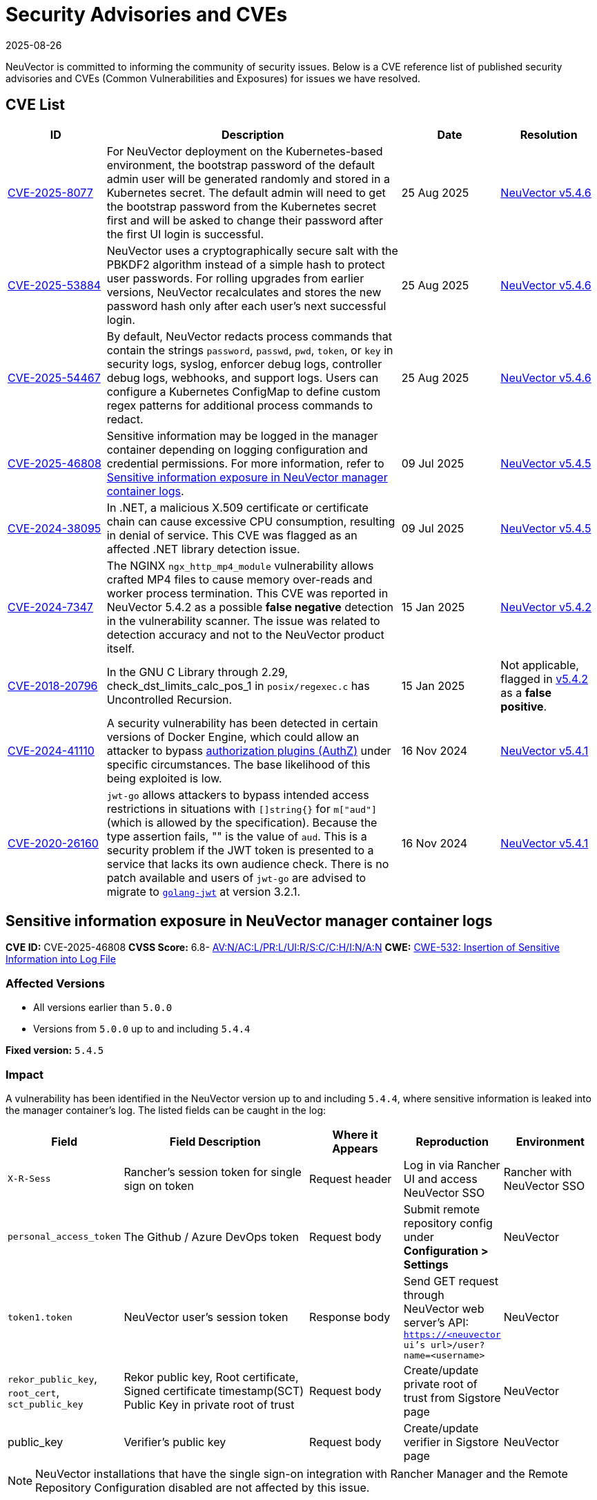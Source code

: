 = Security Advisories and CVEs
:revdate: 2025-08-26
:page-revdate: {revdate}

NeuVector is committed to informing the community of security issues. Below is a CVE reference list of published security advisories and CVEs (Common Vulnerabilities and Exposures) for issues we have resolved.

== CVE List

[cols="1,3,1,1", options="header"]
|===
| ID | Description | Date | Resolution

| https://github.com/neuvector/neuvector/security/advisories/GHSA-8pxw-9c75-6w56[CVE-2025-8077]
| For NeuVector deployment on the Kubernetes-based environment, the bootstrap password of the default admin user will be generated randomly and stored in a Kubernetes secret. The default admin will need to get the bootstrap password from the Kubernetes secret first and will be asked to change their password after the first UI login is successful.
| 25 Aug 2025
| https://github.com/neuvector/neuvector/releases/tag/v5.4.6[NeuVector v5.4.6]

| https://github.com/neuvector/neuvector/security/advisories/GHSA-8ff6-pc43-jwv3[CVE-2025-53884]
| NeuVector uses a cryptographically secure salt with the PBKDF2 algorithm instead of a simple hash to protect user passwords. For rolling upgrades from earlier versions, NeuVector recalculates and stores the new password hash only after each user’s next successful login.
| 25 Aug 2025
| https://github.com/neuvector/neuvector/releases/tag/v5.4.6[NeuVector v5.4.6]

| https://github.com/neuvector/neuvector/security/advisories/GHSA-w54x-xfxg-4gxq[CVE-2025-54467]
| By default, NeuVector redacts process commands that contain the strings `password`, `passwd`, `pwd`, `token`, or `key` in security logs, syslog, enforcer debug logs, controller debug logs, webhooks, and support logs. Users can configure a Kubernetes ConfigMap to define custom regex patterns for additional process commands to redact.
| 25 Aug 2025
| https://github.com/neuvector/neuvector/releases/tag/v5.4.6[NeuVector v5.4.6]

| https://github.com/neuvector/manager/security/advisories/GHSA-fggw-hv56-8m6r[CVE-2025-46808]
| Sensitive information may be logged in the manager container depending on logging configuration and credential permissions. For more information, refer to <<sensitive-information-exposure-in-neuvector-manager-container-logs,Sensitive information exposure in NeuVector manager container logs>>.
| 09 Jul 2025
| https://github.com/neuvector/neuvector/releases/tag/v5.4.5[NeuVector v5.4.5]

| https://www.suse.com/security/cve/CVE-2024-38095.html[CVE-2024-38095]
| In .NET, a malicious X.509 certificate or certificate chain can cause excessive CPU consumption, resulting in denial of service. This CVE was flagged as an affected .NET library detection issue.
| 09 Jul 2025
| https://github.com/neuvector/neuvector/releases/tag/v5.4.5[NeuVector v5.4.5]

| https://www.suse.com/security/cve/CVE-2024-7347.html[CVE-2024-7347]
| The NGINX `ngx_http_mp4_module` vulnerability allows crafted MP4 files to cause memory over-reads and worker process termination. This CVE was reported in NeuVector 5.4.2 as a possible **false negative** detection in the vulnerability scanner. The issue was related to detection accuracy and not to the NeuVector product itself.
| 15 Jan 2025
| https://github.com/neuvector/neuvector/releases/tag/v5.4.2[NeuVector v5.4.2]

| https://www.suse.com/security/cve/CVE-2018-20796.html[CVE-2018-20796]
| In the GNU C Library through 2.29, check_dst_limits_calc_pos_1 in `posix/regexec.c` has Uncontrolled Recursion.
| 15 Jan 2025
| Not applicable, flagged in https://github.com/neuvector/neuvector/releases/tag/v5.4.2[v5.4.2] as a **false positive**.

| https://github.com/advisories/GHSA-v23v-6jw2-98fq[CVE-2024-41110]
| A security vulnerability has been detected in certain versions of Docker Engine, which could allow an attacker to bypass https://docs.docker.com/engine/extend/plugins_authorization/[authorization plugins (AuthZ)] under specific circumstances. The base likelihood of this being exploited is low.
| 16 Nov 2024
| https://github.com/neuvector/neuvector/releases/tag/v5.4.1[NeuVector v5.4.1]

| https://github.com/advisories/GHSA-w73w-5m7g-f7qc[CVE-2020-26160]
| `jwt-go` allows attackers to bypass intended access restrictions in situations with `[]string{}` for `m["aud"]` (which is allowed by the specification). Because the type assertion fails, "" is the value of `aud`. This is a security problem if the JWT token is presented to a service that lacks its own audience check. There is no patch available and users of `jwt-go` are advised to migrate to https://github.com/golang-jwt/jwt[`golang-jwt`] at version 3.2.1.
| 16 Nov 2024
| https://github.com/neuvector/neuvector/releases/tag/v5.4.1[NeuVector v5.4.1]
|===

[[sensitive-information-exposure-in-neuvector-manager-container-logs]]
== Sensitive information exposure in NeuVector manager container logs
**CVE ID:** CVE-2025-46808  
**CVSS Score:** 6.8- https://nvd.nist.gov/vuln-metrics/cvss/v3-calculator?vector=AV:N/AC:L/PR:L/UI:R/S:C/C:H/I:N/A:N&version=3.1[AV:N/AC:L/PR:L/UI:R/S:C/C:H/I:N/A:N]  
**CWE:** https://cwe.mitre.org/data/definitions/532[CWE-532: Insertion of Sensitive Information into Log File]  

=== Affected Versions

* All versions earlier than `5.0.0`  
* Versions from `5.0.0` up to and including `5.4.4`  

**Fixed version:** `5.4.5`

=== Impact

A vulnerability has been identified in the NeuVector version up to and including `5.4.4`, where sensitive information is leaked into the manager container’s log. The listed fields can be caught in the log:

[cols="1,2,1,1,1", options="header"]
|===
| Field | Field Description | Where it Appears | Reproduction | Environment

| `X-R-Sess` | Rancher’s session token for single sign on token | Request header | Log in via Rancher UI and access NeuVector SSO | Rancher with NeuVector SSO
| `personal_access_token` | The Github / Azure DevOps token | Request body | Submit remote repository config under *Configuration > Settings* | NeuVector
| `token1.token` | NeuVector user’s session token | Response body | Send GET request through NeuVector web server’s API: `https://<neuvector ui’s url>/user?name=<username>` | NeuVector
| `rekor_public_key`, `root_cert`, `sct_public_key` | Rekor public key, Root certificate, Signed certificate timestamp(SCT) Public Key in private root of trust | Request body | Create/update private root of trust from Sigstore page | NeuVector
| public_key | Verifier’s public key | Request body | Create/update verifier in Sigstore page | NeuVector
|===

[NOTE]
====
NeuVector installations that have the single sign-on integration with Rancher Manager and the Remote Repository Configuration disabled are not affected by this issue.
====

In the patched version, X-R-Sess is partially masked so that users can confirm what is being used while still keeping it safe for consumption. The log, which includes `personal_access_token`, `token`, `rekor_public_key`, `root_cert`, `sct_public_key`, and `public key` are removed, as the request body is not mandatory in the log.

[NOTE]
====
* The severity of the vulnerability depends on your logging strategy.
  * **Local logging (default):** Limits exposure of impact.
  * **External logging:** Vulnerability’s severity increases, the impact depends on security measures implemented at the external log collector level.
* The final impact severity for confidentiality, integrity and availability is dependent on the permissions that the leaked credentials have on their own services.
====

Please consult the associated https://attack.mitre.org/techniques/T1552/[Unsecured credentials] for further information about this category of attack.

=== Patches

Patched versions include release `5.4.5` and above. Users are advised to rotate the GitHub token used in Remote Repository Configuration once they have upgraded to a fixed version.

=== Workarounds

No workarounds are currently available. Customers are advised to upgrade to a fixed version at their earliest convenience.

== Questions and Support

* Contact the https://github.com/rancher/rancher/security/policy[SUSE Rancher Security team]  
* Open an issue in the https://github.com/neuvector/neuvector/issues/new/choose[NeuVector GitHub repository]  
* References:
** https://www.suse.com/suse-neuvector/support-matrix/all-supported-versions/neuvector-v-all-versions/[NeuVector Support Matrix]
** https://www.suse.com/lifecycle/#suse-security[Product Support Lifecycle]
